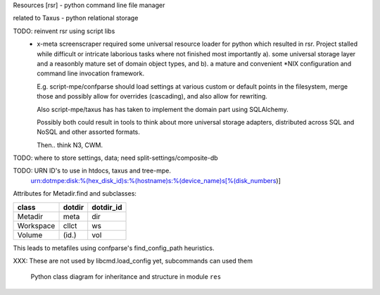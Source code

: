 Resources [rsr] - python command line file manager

related to Taxus - python relational storage

TODO: reinvent rsr using script libs
	- x-meta screenscraper required some universal resource loader
	  for python which resulted in rsr.
	  Project stalled while difficult or intricate laborious tasks where not finished
	  most importantly a). some universal storage layer and a reasonbly mature set
	  of domain object types, and b). a mature and convenient \*NIX
	  configuration and command line invocation framework.

	  E.g. script-mpe/confparse should load settings at various custom or default points
	  in the filesystem, merge those and possibly allow for overrides (cascading), and
	  also allow for rewriting.

	  Also script-mpe/taxus has has taken to implement the domain part using
	  SQLAlchemy.

	  Possibly both could result in tools to think about more universal storage
	  adapters, distributed across SQL and NoSQL and other assorted formats.

	  Then.. think N3, CWM.

TODO: where to store settings, data; need split-settings/composite-db

TODO: URN ID's to use in htdocs, taxus and tree-mpe.
   urn:dotmpe:disk:%(hex_disk_id)s:%(hostname)s:%(device_name)s[%(disk_numbers)]



Attributes for Metadir.find and subclasses:

========= ========= ===========
class     dotdir    dotdir_id
========= ========= ===========
Metadir   meta      dir
Workspace cllct     ws
Volume    (id.)     vol
========= ========= ===========

This leads to metafiles using confparse's find_config_path heuristics.

XXX: These are not used by libcmd.load_config yet, subcommands can used them



.. figure:: ./doc/res-classes.en.dot.gv
   :target: ./doc/res-classes.en.dot.gv

   Python class diagram for inheritance and structure in module ``res``





